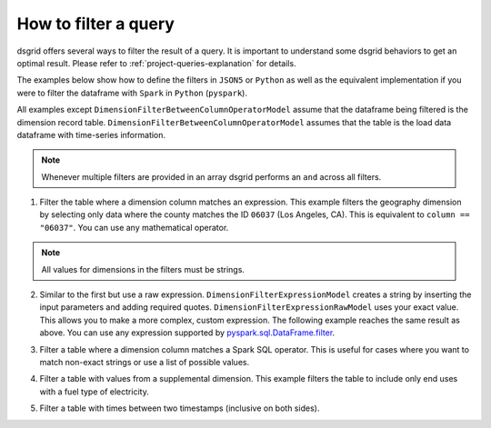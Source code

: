 .. _filter-a-query:

*********************
How to filter a query
*********************
dsgrid offers several ways to filter the result of a query. It is important to understand some
dsgrid behaviors to get an optimal result. Please refer to :ref:`project-queries-explanation` for
details.

The examples below show how to define the filters in ``JSON5`` or ``Python`` as well as the
equivalent implementation if you were to filter the dataframe with ``Spark`` in ``Python``
(``pyspark``).

All examples except ``DimensionFilterBetweenColumnOperatorModel`` assume that the dataframe being
filtered is the dimension record table. ``DimensionFilterBetweenColumnOperatorModel`` assumes that
the table is the load data dataframe with time-series information.

.. note:: Whenever multiple filters are provided in an array dsgrid performs an ``and`` across all
   filters.

1. Filter the table where a dimension column matches an expression. This example filters the
   geography dimension by selecting only data where the county matches the ID ``06037`` (Los
   Angeles, CA). This is equivalent to ``column == "06037"``. You can use any mathematical
   operator.

.. note:: All values for dimensions in the filters must be strings.

.. tabs::

   .. code-tab:: js JSON5

      dimension_filters: [
        {
          dimension_type: "geography",
          dimension_query_name: "county",
          operator: "==",
          value: "06037",
          filter_type: "DimensionFilterExpressionModel",
          negate: false,
        },
      ]

   .. code-tab:: py

      dimension_filters=[
          DimensionFilterExpressionModel(
              dimension_type=DimensionType.GEOGRAPHY",
              dimension_query_name="county",
              operator="==",
              value="06037",
              negate=False,
          ),
      ]

   .. code-tab:: py pyspark

      df.filter("geography == '06037'")


2. Similar to the first but use a raw expression. ``DimensionFilterExpressionModel`` creates a
   string by inserting the input parameters and adding required quotes.
   ``DimensionFilterExpressionRawModel`` uses your exact value. This allows you to make a more
   complex, custom expression. The following example reaches the same result as above. You can use
   any expression supported by `pyspark.sql.DataFrame.filter
   <https://spark.apache.org/docs/latest/api/python/reference/pyspark.sql/api/pyspark.sql.DataFrame.filter.html>`_.

.. tabs::

   .. code-tab:: js JSON5

      dimension_filters: [
        {
          dimension_type: "geography",
          dimension_query_name: "county",
          value: "== '06037'",
          filter_type: "DimensionFilterExpressionRawModel",
          negate: false,
        },
      ]

   .. code-tab:: py

      dimension_filters=[
          DimensionFilterExpressionRawModel(
              dimension_type=DimensionType.GEOGRAPHY",
              dimension_query_name="county",
              value="== '06037'",
              negate=False,
          ),
      ]

   .. code-tab:: py pyspark

      df.filter("geography == '06037'")

3. Filter a table where a dimension column matches a Spark SQL operator. This is useful for cases
   where you want to match non-exact strings or use a list of possible values.

.. tabs::

   .. code-tab:: js JSON5

      dimension_filters: [
        {
          dimension_type: "model_year",
          dimension_query_name: "model_year",
          column: "id",
          operator: "isin",
          value: [
            "2030",
            "2040",
            "2050",
          ],
          filter_type: "DimensionFilterColumnOperatorModel"
          negate: false,
        },
        {
          dimension_type: "sector",
          dimension_query_name: "sector",
          column: "id",
          operator: "startswith",
          value: "com",
          filter_type: "DimensionFilterColumnOperatorModel"
          negate: false,
        },
      ],

   .. code-tab:: py

      dimension_filters=[
          DimensionFilterColumnOperatorModel(
              dimension_type=DimensionType.MODEL_YEAR,
              dimension_query_name="model_year",
              column=id,
              operator="isin",
              value=[
                  "2030",
                  "2040",
                  "2050",
              ],
              negate=False,
          ),
          DimensionFilterColumnOperatorModel(
              dimension_type="sector",
              dimension_query_name="sector",
              column="id",
              operator="startswith",
              value="com",
              filter_type="DimensionFilterColumnOperatorModel"
              negate=False,
          ),
      ]

   .. code-tab:: py pyspark

      df.filter(df["model_year"].isin(["2030", "2040", "2050"])) \
        .filter(df["sector"].startswith("com"))

4. Filter a table with values from a supplemental dimension. This example filters the table to
   include only end uses with a fuel type of electricity.

.. tabs::

   .. code-tab:: js JSON5

      dimension_filters: [
        {
          dimension_type: "metric",
          dimension_query_name: "end_uses_by_fuel_type",
          column: "fuel_id",
          operator: "isin",
          value: ["electricity"],
          filter_type: "SupplementalDimensionFilterColumnOperatorModel"
          negate: false,
        },
      ],

   .. code-tab:: py

      dimension_filters=[
          SupplementalDimensionFilterColumnOperatorModel(
              dimension_type=DimensionType.METRIC,
              dimension_query_name="end_uses_by_fuel_type",
              column="fuel_id",
              operator="isin",
              value=["electricity"],
          ),
      ]

   .. code-tab:: py pyspark

      df.filter("fuel_id == 'electricity'")

5. Filter a table with times between two timestamps (inclusive on both sides).

.. tabs::

   .. code-tab:: js JSON5

      dimension_filters: [
        {
          dimension_type: "time",
          dimension_query_name: "time_est",
          column: "time_est",
          lower_bound: "2012-07-01 00:00:00",
          upper_bound: "2012-08-01 00:00:00",
          filter_type: "DimensionFilterBetweenColumnOperatorModel"
          negate: false,
        },
      ],

   .. code-tab:: py

      dimension_filters=[
          DimensionFilterBetweenColumnOperatorModel(
              dimension_type=DimensionType.TIME,
              dimension_query_name="time_est",
              column="time_est",
              lower_bound="2012-07-01 00:00:00",
              upper_bound="2012-08-01 00:00:00",
              negate=False,
          ),
      ]

   .. code-tab:: py pyspark

      df.filter(df["timestamp"].between("2012-07-01 00:00:00", "2012-08-01 00:00:00"))
